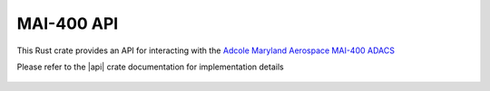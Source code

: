 MAI-400 API
===========

This Rust crate provides an API for interacting with the `Adcole Maryland Aerospace MAI-400 ADACS <https://www.cubesatshop.com/product/mai-400-adacs/>`__

Please refer to the |api| crate documentation for implementation details

 .. |api| raw:: html

    <a href="../../../rust-docs/mai400_api/index.html" target="_blank">MAI-400 API</a>